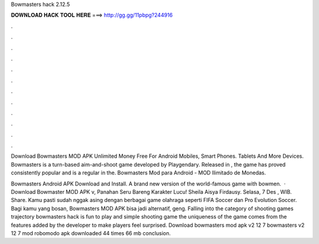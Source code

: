 Bowmasters hack 2.12.5



𝐃𝐎𝐖𝐍𝐋𝐎𝐀𝐃 𝐇𝐀𝐂𝐊 𝐓𝐎𝐎𝐋 𝐇𝐄𝐑𝐄 ===> http://gg.gg/11pbpg?244916



.



.



.



.



.



.



.



.



.



.



.



.

Download Bowmasters MOD APK Unlimited Money Free For Android Mobiles, Smart Phones. Tablets And More Devices. Bowmasters is a turn-based aim-and-shoot game developed by Playgendary. Released in , the game has proved consistently popular and is a regular in the. Bowmasters Mod para Android - MOD Ilimitado de Monedas.

Bowmasters Android APK Download and Install. A brand new version of the world-famous game with bowmen.  · Download Bowmaster MOD APK v, Panahan Seru Bareng Karakter Lucu! Sheila Aisya Firdausy. Selasa, 7 Des , WIB. Share. Kamu pasti sudah nggak asing dengan berbagai game olahraga seperti FIFA Soccer dan Pro Evolution Soccer. Bagi kamu yang bosan, Bowmasters MOD APK bisa jadi alternatif, geng. Falling into the category of shooting games trajectory bowmasters hack is fun to play and simple shooting game the uniqueness of the game comes from the features added by the developer to make players feel surprised. Download bowmasters mod apk v2 12 7 bowmasters v2 12 7 mod robomodo apk downloaded 44 times 66 mb conclusion.
